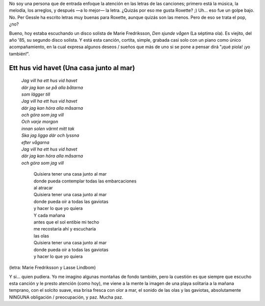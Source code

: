 .. title: Una casa junto al mar
.. slug: una-casa-junto-al-mar
.. date: 2007-01-15 21:47:19 UTC-03:00
.. tags: Música
.. category: 
.. link: 
.. description: 
.. type: text
.. author: cHagHi
.. from_wp: True

No soy una persona que de entrada enfoque la atención en las letras de
las canciones; primero está la música, la melodía, los arreglos, y
después —a lo mejor— la letra. ¿Quizás por eso me gusta Roxette? ;)
Uh... eso fue un golpe bajo. No. Per Gessle ha escrito letras muy buenas
para Roxette, aunque quizás son las menos. Pero de eso se trata el pop,
¿no?

Bueno, hoy estaba escuchando un disco solista de Marie Fredriksson, *Den
sjunde vågen* (La séptima ola). Es viejito, del año '85, su segundo
disco solista. Y está esta canción, cortita, simple, grabada casi solo
con un piano como único acompañamiento, en la cual expresa algunos
deseos / sueños que más de uno si se pone a pensar dirá "¡qué piola! ¡yo
también!". 

Ett hus vid havet (Una casa junto al mar)
-----------------------------------------

  | *Jag vill ha ett hus vid havet*
  | *där jag kan se på alla båtarna*
  | *som lägger till*
  | *Jag vill ha ett hus vid havet*
  | *där jag kan höra alla måsarna*
  | *och göra som jag vill*
  | *Och varje morgon*
  | *innan solen värmt mitt tak*
  | *Ska jag ligga där och lyssna*
  | *efter vågarna*
  | *Jag vill ha ett hus vid havet*
  | *där jag kan höra alla måsarna*
  | *och göra som jag vill*

    | Quisiera tener una casa junto al mar
    | donde pueda contemplar todas las embarcaciones
    | al atracar
    | Quisiera tener una casa junto al mar
    | donde pueda oír a todas las gaviotas
    | y hacer lo que yo quiera
    | Y cada mañana
    | antes que el sol entibie mi techo
    | me recostaría ahí y escucharía
    | las olas
    | Quisiera tener una casa junto al mar
    | donde pueda oír a todas las gaviotas
    | y hacer lo que yo quiera

(letra: Marie Fredriksson y Lasse Lindbom)

Y si... quien pudiera. Yo me imagino algunas montañas de fondo también,
pero la cuestión es que siempre que escucho esta canción y le presto
atención (como hoy), me viene a la mente la imagen de una playa
solitaria a la mañana temprano, con el solcito suave, esa brisa fresca
con olor a mar, el sonido de las olas y las gaviotas, absolutamente
NINGUNA obligación / preocupación, y paz. Mucha paz.
